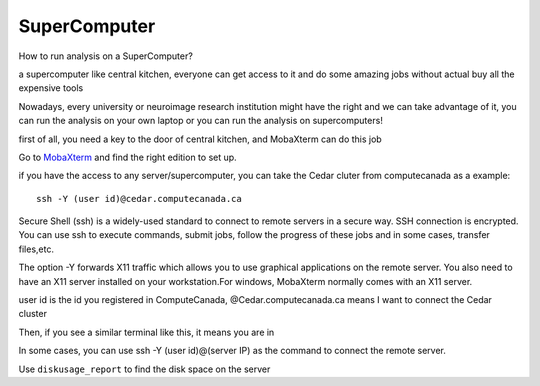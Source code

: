 SuperComputer
=============

How to run analysis on a SuperComputer?

a supercomputer like central kitchen, everyone can get access to it and do some amazing jobs without actual buy all the expensive tools 

Nowadays, every university or neuroimage research institution might have the right and we can take advantage of it, you can run the analysis on your own laptop or you can run the analysis on supercomputers! 

first of all, you need a key to the door of central kitchen, and MobaXterm can do this job

Go to `MobaXterm <https://mobaxterm.mobatek.net/>`__ and find the right edition to set up. 

.. image:: MobaXterm.PNG

if you have the access to any server/supercomputer, you can take the Cedar cluter from computecanada as a example:: 

  ssh -Y (user id)@cedar.computecanada.ca

Secure Shell (ssh) is a widely-used standard to connect to remote servers in a secure way. SSH connection is encrypted. You can use ssh to execute commands, submit jobs, follow the progress of these jobs and in some cases, transfer files,etc.

The option -Y forwards X11 traffic which allows you to use graphical applications on the remote server. You also need to have an X11 server installed on your workstation.For windows, MobaXterm normally comes with an X11 server.

user id is the id you registered in ComputeCanada, @Cedar.computecanada.ca means I want to connect the Cedar cluster 

Then, if you see a similar terminal like this, it means you are in

.. image:: MobaXterm_1.PNG   

In some cases, you can use ssh -Y (user id)@(server IP) as the command to connect the remote server.

Use ``diskusage_report`` to find the disk space on the server


